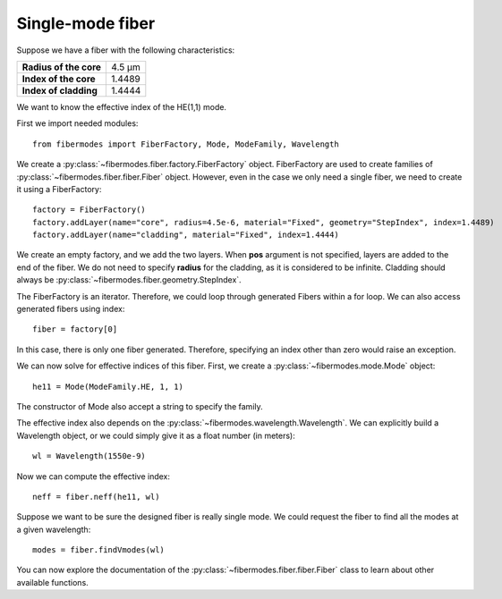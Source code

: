 
Single-mode fiber
=================

Suppose we have a fiber with the following characteristics:

+------------------------+--------+
| **Radius of the core** | 4.5 µm |
+------------------------+--------+
| **Index of the core**  | 1.4489 |
+------------------------+--------+
| **Index of cladding**  | 1.4444 |
+------------------------+--------+

We want to know the effective index of the HE(1,1) mode.

First we import needed modules::

    from fibermodes import FiberFactory, Mode, ModeFamily, Wavelength

We create a :py:class:`~fibermodes.fiber.factory.FiberFactory` object.
FiberFactory are used to create families of
:py:class:`~fibermodes.fiber.fiber.Fiber` object. However, even in the
case we only need a single fiber, we need to create it using a FiberFactory::

    factory = FiberFactory()
    factory.addLayer(name="core", radius=4.5e-6, material="Fixed", geometry="StepIndex", index=1.4489)
    factory.addLayer(name="cladding", material="Fixed", index=1.4444)

We create an empty factory, and we add the two layers. When **pos** argument
is not specified, layers are added to the end of the fiber. We do not need
to specify **radius** for the cladding, as it is considered to be infinite.
Cladding should always be :py:class:`~fibermodes.fiber.geometry.StepIndex`.

The FiberFactory is an iterator. Therefore, we could loop through generated
Fibers within a for loop. We can also access generated fibers using index::

    fiber = factory[0]

In this case, there is only one fiber generated. Therefore, specifying
an index other than zero would raise an exception.

We can now solve for effective indices of this fiber. First, we create
a :py:class:`~fibermodes.mode.Mode` object::

    he11 = Mode(ModeFamily.HE, 1, 1)

The constructor of Mode also accept a string to specify the family.

The effective index also depends on the :py:class:`~fibermodes.wavelength.Wavelength`.
We can explicitly build a Wavelength object, or we could simply give
it as a float number (in meters)::

    wl = Wavelength(1550e-9)

Now we can compute the effective index::

    neff = fiber.neff(he11, wl)

Suppose we want to be sure the designed fiber is really single mode. We could
request the fiber to find all the modes at a given wavelength::

    modes = fiber.findVmodes(wl)

You can now explore the documentation of the :py:class:`~fibermodes.fiber.fiber.Fiber`
class to learn about other available functions. 
